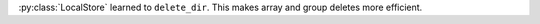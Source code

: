 :py:class:`LocalStore` learned to ``delete_dir``. This makes array and group deletes more efficient.

